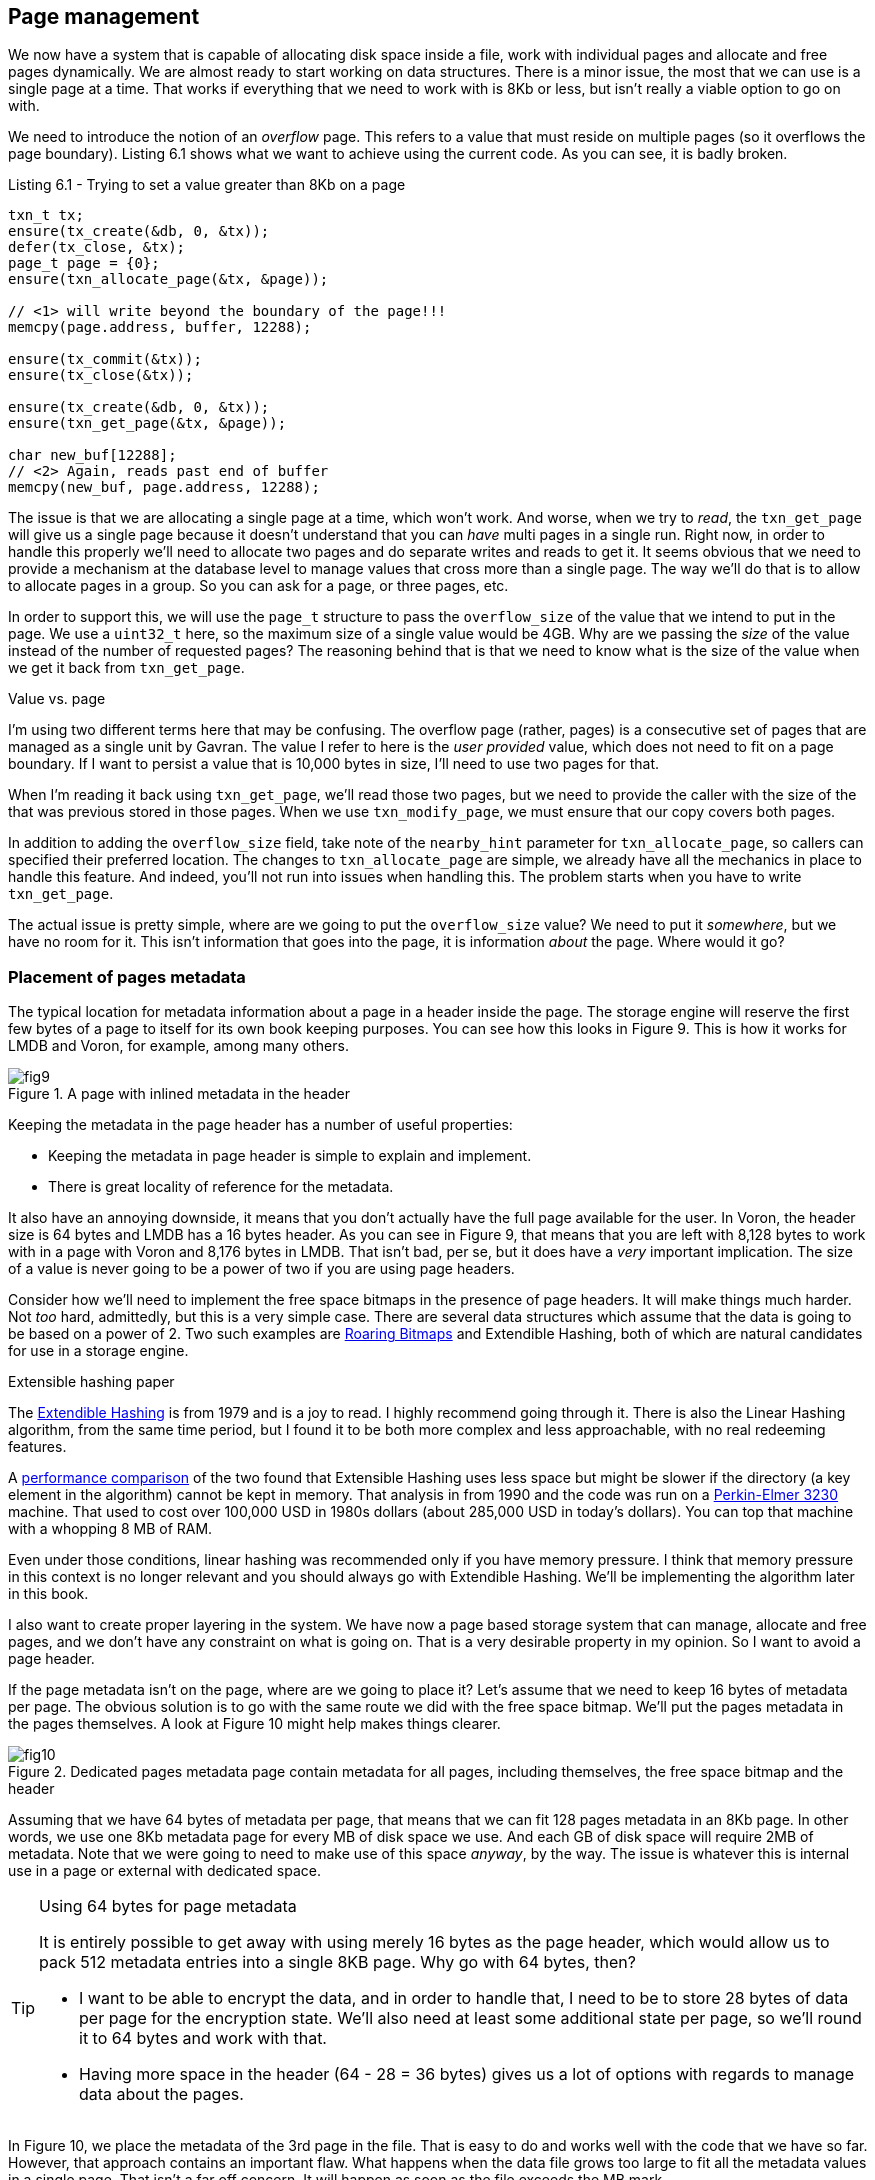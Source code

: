 == Page management

We now have a system that is capable of allocating disk space inside a file, work with individual pages and allocate and free pages dynamically. 
We are almost ready to start working on  data structures. There is a minor issue, the most that we can use is a single page at a time. That works 
if everything that we need to work with is 8Kb or less, but isn't really a viable option to go on with.

We need to introduce the notion of an _overflow_ page. This refers to a value that must reside on multiple pages (so it overflows the page boundary). Listing 6.1 shows
what we want to achieve using the current code. As you can see, it is badly broken.

[source]
.Listing 6.1 - Trying to set a value greater than 8Kb on a page
----
txn_t tx;
ensure(tx_create(&db, 0, &tx));
defer(tx_close, &tx);
page_t page = {0};
ensure(txn_allocate_page(&tx, &page));

// <1> will write beyond the boundary of the page!!!
memcpy(page.address, buffer, 12288);

ensure(tx_commit(&tx));
ensure(tx_close(&tx));

ensure(tx_create(&db, 0, &tx));
ensure(txn_get_page(&tx, &page));

char new_buf[12288];
// <2> Again, reads past end of buffer
memcpy(new_buf, page.address, 12288);
----

The issue is that we are allocating a single page at a time, which won't work. And worse, when we try to _read_, the `txn_get_page` will give us a single page because
it doesn't understand that you can _have_ multi pages in a single run. Right now, in order to handle this properly we'll need to allocate two pages and do separate writes 
and reads to get it. It seems obvious that we need to provide a mechanism at the database level to manage values that cross more than a single page. The way we'll do that 
is to allow to allocate pages in a group. So you can ask for a page, or three pages, etc. 

In order to support this, we will use the `page_t` structure to pass the `overflow_size` of the value that we intend to put in the page. We use a `uint32_t` here, 
so the  maximum size of a single value would be 4GB. Why are we passing the _size_ of the value instead of the number of requested pages? The reasoning behind 
that is that we need to know what is the size of the value when we get it back from `txn_get_page`. 

.Value vs. page
****
I'm using two different terms here that may be confusing. The overflow page (rather, pages) is a consecutive set of pages that are managed as a single 
unit by Gavran. The value I refer to here is the _user provided_ value, which does not need to fit on a page boundary. If I want to persist a value 
that is 10,000 bytes in size, I'll need to use two pages for that.

When I'm reading it back using `txn_get_page`, we'll read those two pages, but we need to provide the caller with the size of the that was previous stored 
in those pages. When we use `txn_modify_page`, we must ensure that our copy covers both pages.
****

In addition to adding the `overflow_size` field, take note of the `nearby_hint` parameter for `txn_allocate_page`, so callers can specified their preferred location.
The changes to `txn_allocate_page` are simple, we already have all the mechanics in place to handle this feature. And indeed, you'll not run into issues when
handling this. The problem starts when you have to write `txn_get_page`.

The actual issue is pretty simple, where are we going to put the `overflow_size` value? We need to put it _somewhere_, but we have no room for it. This isn't
information that goes into the page, it is information _about_ the page. Where would it go?

=== Placement of pages metadata

The typical location for metadata information about a page in a header inside the page. The storage engine will reserve the first few bytes of a page to itself for its
own book keeping purposes. You can see how this looks in Figure 9. This is how it works for LMDB and Voron, for example, among many others.

.A page with inlined metadata in the header
image::{img-src}/fig9.png[]

Keeping the metadata in the page header has a number of useful properties:

* Keeping the metadata in page header is simple to explain and implement.
* There is great locality of reference for the metadata.

It also have an annoying downside, it means that you don't actually have the full page available for the user. In Voron, the header size is 64 bytes and LMDB has a 16 
bytes header. As you can see in Figure 9, that means that you are left with 8,128 bytes to work with in a page with Voron and 8,176 bytes in LMDB. That isn't bad, per
se, but it does have a _very_ important implication. The size of a value is never going to be a power of two if you are using page headers. 

Consider how we'll need to implement the free space bitmaps in the presence of page headers. It will make things much harder. Not _too_ hard, admittedly, but this is a
very simple case. There are several data structures which assume that the data is going to be based on a power of 2. Two such examples are 
https://roaringbitmap.org/[Roaring Bitmaps] and Extendible Hashing, both of which
are natural candidates for use in a storage engine.

.Extensible hashing paper
****
The http://citeseerx.ist.psu.edu/viewdoc/download?doi=10.1.1.93.4829&rep=rep1&type=pdf[Extendible Hashing] is from 1979 and is a joy to read. I highly recommend 
going through it. There is also the Linear Hashing algorithm, from the same time period, but I found it to be both more complex and less approachable, with no
real redeeming features. 

A https://shareok.org/bitstream/handle/11244/14203/Thesis-1989-R234p.pdf?sequence=1[performance comparison] of the two found that Extensible Hashing uses less  
space but might be slower if the directory (a key element in the algorithm) cannot be kept in memory. That analysis in from 1990 and the code was run on a 
http://www.1000bit.it/ad/bro/perkin/PerkinElmer-3230.pdf[Perkin-Elmer 3230] machine. That used to cost over 100,000 USD in 1980s dollars
(about 285,000 USD in today's dollars). You can top that machine with a whopping 8 MB of RAM. 

Even under those conditions, linear hashing was recommended only if you have memory pressure. I think that memory pressure in this context is no longer relevant
and you should always go with Extendible Hashing. We'll be implementing the algorithm later in this book.
****

I also want to create proper layering in the system. We have now a page based storage system that can manage, allocate and free pages, and we don't have any constraint
on what is going on. That is a very desirable property in my opinion. So I want to avoid a page header. 

If the page metadata isn't on the page, where are we going to place it? Let's assume that we need to keep 16 bytes of metadata per page. The obvious solution is to 
go with the same route we did with the free space bitmap. We'll put the pages metadata in the pages themselves. A look at Figure 10 might help makes things clearer.

.Dedicated pages metadata page contain metadata for all pages, including themselves, the free space bitmap and the header
image::{img-src}/fig10.png[]

Assuming that we have 64 bytes of metadata per page, that means that we can fit 128 pages metadata in an 8Kb page. In other words, we use one 8Kb metadata page 
for every MB of disk space we use. And each GB of disk space will require 2MB of metadata. Note that we were going to need to make use of this space _anyway_, 
by the way. The issue is whatever this is internal use in a page or external with dedicated space.

[TIP]
.Using 64 bytes for page metadata
====
It is entirely possible to get away with using merely 16 bytes as the page header, which would allow us to pack 512 metadata entries into a single 8KB page.
Why go with 64 bytes, then? 

* I want to be able to encrypt the data, and in order to handle that, I need to be to store 28 bytes of data per page for the encryption state. We'll also 
  need at least some additional state per page, so we'll round it to 64 bytes and work with that. 
* Having more space in the header (64 - 28 = 36 bytes) gives us a lot of options with regards to manage data about the pages. 
====

In Figure 10, we place the metadata of the 3rd page in the file. That is easy to do and works well with the code that we have so far. However, that approach contains
an important flaw. What happens when the data file grows too large to fit all the metadata values in a single page. That isn't a far off concern. It will happen as
soon as the file exceeds the MB mark.

With the free space bitmap, I didn't concern myself with worrying about this. A 512GB file will use a total of 8Mb, so if we run out of space for the bitmap up, 
the cost of moving the bitmap to another location is negligible. With the pages metadata, on the situation is different. A 512GB file will use 1Gb of disk space to
hold the metadata for the entire file. At that size, moving it when needed is... prohibitive. 

There are other issues that we have to consider:

* Placing all the pages metadata in one location means that a disk corruption in the pages metadata section will have a chance of impacting a _lot_ of data at once.
* We _must_ be able to access a particular page's metadata in O(1) access time. That is, we cannot afford to do any sort of search. In the same way that accessing
  a page is done using pointer arithmetic and jumping directly to the memory mapped location, we need to have the same behavior for the pages metadata.

A good solution would be to place a metadata page at the start of Mb. That will give us a constant computation to figure out where a particular page's metadata is. 
It will also ensure that a single bad block in the disk will not have a disastrous impact on the entire data file. However, if we choose this method, we'll run into 
other issues. Let's take a look at Figure 11 to see what would happen then.

.Placing a metadata page at the start of each MB in the file
image::{img-src}/fig11.png[]

Looking at Figure 11, can you see what is the problem with this approach? There are a few. If you'll compare to Figure 10, you'll note that we lost the header
page. It used to be located in the first page, but that is now a metadata page. We'll need to figure that issue out, but before we come to the solutions, let's
talk about the other issue. 

=== Dealing with large values

What if we want to do an allocation that is a MB in size (or longer)? We _have_ the free space for it. We just don't have a continuous range of it. It would probably be
safe to accept this limitation. Having Mb max size limit for a single value isn't typically a concern (actually, 1016KB, to be exact).  
Even if you want to store large values, it usually make sense to break them to manageable pieces first. That said, I'm not happy with this approach.

There is a limit already on the size of a value in Gavran, that is based on the `overflow_size` being a `uint32_t`, so 4Gb. That is big enough to either not care 
ever about this limit (most values) or knowing that you'll have values in the tens / hundreds of GB (typically videos). At this point, you're not going to be dealing 
with the full data size anyway, so you can place it in multiple chunks.

That is actually a very important factor. It is rare to need to deal with a single buffer that is multiple GB in size. But we deal with multi megabytes buffers every
day. I just checked my phone and the last image I took and it was 2.5Mb, I took a screen shot and it was over 1Mb. Placing a limit as low as one Mb is not sustainable.
If we want to allow users to allocate enough space to store 4Gb values, that means that the metadata pages needs to be at least 8Gb apart. 

I started to go with that route, but it got a bit complex, too soon for my taste. Another advantage of having the pages metadata placed on every MB is that 
it helps avoid an issue with a single disk location becoming corrupted and impacting the whole system. There is also greater data locality, which is 
always great.

We just need to be able to handle values that are larger than 1MB. How can we do that?

The solution is straightforward, we only need a page metadata if there are actually pages in range. If there aren't any pages in that range
(because that entire range is used for values), we can re-purpose that space and use it for data. Figure 12 shows how this will look like in practice.

.Allocating a value that is greater than 1 MB will span metadata locations and extend to the next full MB
image::{img-src}/fig12.png[]

You can see in Figure 12 that we asked to allocate a value that requires 268 pages, but given the structure of the file at that time, we find an available
range for this request and place the end of the allocation on a 128 page boundary (1 MB), then take the space _backward_. 
The idea is that we want to tie up as little extra space as possible. By moving the large allocation so it ends on a metadata page boundary, we ensure that
this is the case. 

There is one issue with this approach, however, if the allocation size is a multiple of 128 pages. In this case, we'll add another extra page to the 
allocation, ensuring that the first page will reside in a metadata page range that has a valid page. 
This adds a bit of complication to large value allocations, but it isn't a massively large issue, and there are many cases where having some extra allocated
space that we can immediately use is of great benefit, so we'll go with this. It also means that at worst we waste 8KB for a 1 MB allocation, so it isn't ac
critical amount.

.The location of the file header
****
In the previous chapter, we placed the file header in the first page. Now, that first page is the metadata page for the first MB in the data. What do we do
with the file header?

The answer is that we are going to put it on a diet, but keep it in just the same place. The side of the current `file_header_t` is 40 bytes, which is a bit
high, if we can narrow it down enough, we'll be able to put in inside the _metadata_ for the first page, which is itself stored in the first page. The whole
thing is a bit recursive, but I believe that this would provide an elegant solution for this task. 
****

=== The structure of the metadata 

We need to decide what kind of information we are going to place in the page metadata. Listing 6.2 show the initial structure we have.

[source]
.Listing 6.2 - impl.h & db.h - The structure of page metadata and the API to work with it
----
// from impl.h
include:./code/impl.h[tags=page_metadata_t]

// from db.h
include:./code/db.h[tags=page_metadata]
----

All types of pages have an `overflow_size` and a `type` field to work with. There are currently 31 free bytes that we get to use and 28 bytes that we reserve
for implementing encryption. We also have a couple of new functions to work with page metadata. Let's see how they are implemented in Listing 6.3, and then 
we'll start using them to setup the database.

[source]
.Listing 6.3 - txn.c - API implementation to work with page metadata
----
include:./code/txn.c[tags=page_metadata]
----

The API in Listing 6.3 is built upon `txn_get_page` and `txn_modify_page` and provide us with a way to get or modify the metadata for a page. As you can see,
actually finding the metadata page is a matter of a division to find the right page and then a modulus operation to find the entry in the page. Note that in
both the get and modify cases, we validate that the page is already a metadata page, but who sets _this_ up? Let's look at the modified `set_file_header` in
Listing 6.4 and see how that changed. The previous incarnation of this function was Listing 5.4.

[source]
.Listing 6.4 - db.h & db.c - Initializing the database
----
// from db.h
include:./code/db.h[tags=file_header]

// from db.c
include:./code/db.c[tags=initialize_file_structure]
----
<1> We put `file_header_t` on a diet, see the sidebar below for more details on the changes. The end result was that `file_header_t` now takes 26 bytes, down from 40.
<2> The size of the free space is now computed in bytes taken for the bitmap, and there is a maximum size now. It is 2EB (exabytes), so I'm not worried. 
<3> We manually setup the metadata for the free space bitmap, as well as it's size using the metadata `overflow_size` field.
<4> Setting up the metadata page for the first time in the database initialization.
<5> Copying the file header to its proper place in the metadata for the first page.

.The diet of `file_header_t`
****
You can see that the `file_header_t` was significantly modified:

* `free_space_bitmap_in_pages` was removed entirely. We'll now use the `overflow_size` in the first free space bitmap page to 
   record that information. Savings: 8 bytes.
* `version` was modified from `uint32_t` to `uint8_t`. Savings: 3 bytes.
* `page_size` was modified from `uint32_t` to `uint8_t page_size_power_of_two`. Savings: 3 bytes.

Total savings: 14 bytes, taking the `file_header_t` structure from 40 bytes to mere 26 bytes. That matters, because we have to fit it within the space
that is available for us in the metadata for the page (and in this case, the whole file). It is very likely that the `file_header_t` will change more
as we evolve the storage engine. 

We are now marking as `packed`, so the compiler would squeeze it into as short a range as possible. The next up on the chopping block is the `magic` 
field. We currently use 8 bytes for that, but we can reduce that to 4 easily enough. There is enough space now, but I'm making a note of this.
****

=== Implementing multi page allocations

The reason we _have_ page metadata in the first place is to be able to allocate multiple pages at the same time as a single unit. Let's take a look
at what we need to do in order to get it to work. We need to add this behavior in the following locations:


* `txn_get_page` - return to the caller the specified `overflow_size` when the pages were allocated.
* `txn_modify_page` - copy all the relevant pages to separate buffer as a single continuous unit. 
* `txn_allocate_page` - reserve enough space as requested and remember the size requested.
* `txn_free_page` - need to make sure that if all the pages in a metadata range are free, the metadata page will also be freed. 

We'll tackle them in turn, in order of increasing complexity. Right now, we are only going to be using this to get or set the `overflow_size`, but that
will become much more useful down the road. 

[source]
.Listing 6.5 - db.c - Updating `txn_get_page` to account for page metadata
----
include:./code/db.c[tags=txn_get_page]
----

The key change here is the `set_page_overflow_size` addition. There isn't much to do in `txn_get_page` that needs to be different, we just need to set the
recorded `overflow_size` value at the moment. If you'll inspect the `set_page_overflow_size` function, you'll see that we check if the page we are trying
to load is our own page, in which case we take the first entry. That is to stop infinite recursion since `txn_get_metadata` will call `txn_get_page`
internally.

Next, we have Listing 6.6 covering the `txn_modify_page`.

[source]
.Listing 6.6 - mem.c & db.c - Updating `txn_modify_page` to account for page metadata
----
// from mem.c
include:./code/mem.c[tags=palmem_allocate_pages]

// from db.c
include:./code/db.c[tags=txn_get_page]
----
<1> Call `set_page_overflow_size` to figure out what the size of the value is.
<2> Compute the size in pages from the `overflow_size` value, which is in bytes.
<3> Allocate enough pages to hold the data.
<4> Copy all the data from the file to our own memory. 

You can see that we had to change `palmem_allocate_pages` as well, to allow us to allocate more than a single page at a time. Beyond that, we need to call
`set_page_overflow_size` and then account for the additional size in a few places in the function.

[CAUTION]
.Touching the lowest levels, with care.
====
Both `txn_get_page` and `txn_modify_page` are used at the initialization of the database file. That means that they must be _robust_ and able to operate
without too much hassle. For example, we call `txn_modify_page` on the first page in the file when everything is full of zeros, and it is going to work
out. This is just something that we have to make sure works even in those situations. Otherwise, we'll have to build a parallel set of code that will work
just for the startup, which is no fun at all. 
====

The next function to discuss is `txn_allocate_page`. Here we need to take care of an additional concern. We may be allocating in a range that doesn't _have_
an metadata page yet, so we have to check and reserve that page first. The code for that is in Listing 6.7.

[source]
.Listing 6.7 - db.alloc.c - Updating `txn_allocate_page` to account for page metadata
----
include:./code/db.alloc.c[tags=txn_allocate_page]
----
<1> Allow to check if a page is marked as busy or not. 
<2> In `allocate_metadata_entry` we check if the metadata page is busy or not.
<3> If the metadata page wasn't previously reserved, we reserve it from the system and initialize it.
<4> Inside `txn_allocate_page` we now start to refer to the number of pages that allocation is going to take.

There is an issue, however, with the code we have here. As it current stands, the `search_free_range_in_bitmap` is not aware of our actual limitations. That means
that it may very well suggest a free page on a 128 pages boundary (1 MB), which is where we want to place the metadata. It is also not aware about the manners in
which we need to allocate requests that are 128 or higher. Our next challenge is to implement this behavior. Listing 6.8 shows how we wrote expressed the desired
constraints on where we can allocate.

[source]
.Listing 6.7 - bitmap.c - Checking if the range found match our requirements
----
include:./code/bitmap.c[tags=init_search]

include:./code/bitmap.c[tags=filter_unacceptable_ranges]
----
<1> In `init_search`, we make sure that we requests for sizes that are a multiple of 128 are padded by one page.
<2> When verifying small allocations, we'll check if the allocation is starting on a 128 page boundary, and if so, try to shift it by one page forward.
<3> If the allocation is not on 128, we'll check if the allocation will cover the position of a metadata page.
<4> If the allocation is striding a metadata page, try to shift it so it will be on the next full MB range.
<5> Check whatever the allocation is small (< 1,016Kb) or large. 
<6> If the alignment for the large allocation isn't perfect, we'll place the _end_ of the allocation at the _next_ metadata page and then count backward
to fill the allocation. 

There is quite a lot that is going on in Listing 6.7, so I think an example might be best. We start with a file that is 4MB in side, or 512 pages.
We first allocate 2 pages manually (first metadata and the free space bitmap) at positions 0 and 1. The rest of the pages are empty. Let's play with some
scenarios on how the allocations will behave.

Consider a request for an allocation for 268 pages. The bitmap finds us the first available range, pages `2 .. 511`. However, we can't place the allocation 
on page 2. If we were to do that, it would span from page 2 to page 270. And there is an metadata page on pages `0`, `128`, `256` and `384`. If we were 
to place the allocation on page `2 .. 270`, it would cover metadata pages `128` and `256`. That would prevent use from using the metadata page in `256` 
and render the pages from `256 .. 384` unusable. 

Instead, we'll allocate the page on page `116 .. 383`. In that matter, we leave open the range from `2 .. 115` open for other allocations and have no wasted
space. 

Another example is when we need to allocate two 64 pages allocation requests. The first one will fit in `128` pages range and will consume `2 .. 65` pages. 
The second request, however, would need to cover pages `66 .. 129` covering the metadata page for the second MB range. Instead of putting it there, we shift
it forward to allocate the range from `129 .. 192` pages. That leave the `66 .. 127` range free, and a request to allocate 32 pages will be satisfied with 
the range `66 .. 97`.

=== Freeing allocated disk space

I saved the biggest hurdle for the end. We now need to handle a bit of a tricky situation, how do we free pages using this scheme. When we free a page now
we need to free now just a single page, but all the pages that it is relevant for. What is more, we need to take into account that we might need to free
the _metadata_ for that particular range. You can see how I solved the issue in Listing 6.8. 

[source]
.Listing 6.8 - txn.alloc.c - Freeing page and metadata pages
----
include:./code/txn.alloc.c[tags=txn_free_page]
----
<1> The `get_free_space_bitmap_word` allows us to get a full `uint64_t` from the free space bitmap for the relevant page. The idea is that we can very quickly compare if a 
particular range is full of holes.
<2> This `mark_page_as_free` does what it says, it will mark a particular page as free.
<3> Mirror the logic in `init_search`, where if we have an allocation that is exactly on 128 pages boundary, another one it accounted for.
<4> Mark all the pages that were freed as free in the free space bitmap.
<5> Zero the relevant metadata entries for the pages that was freed. 
<6> Zero the freed pages.
<7> Check if this is the last page that is freed in a 1 MB range, in which case we can also free the metadata page for that range.

The `txn_free_page` function now is able to expand is responsibilities and manage not just freeing of the page but also releasing of the metadata. By pushing this
responsibility very deep in the structure, we make sure that we don't really have to think about this situation going forward.

=== Inside `page_metadata_t`

=== Copy bitmap.c